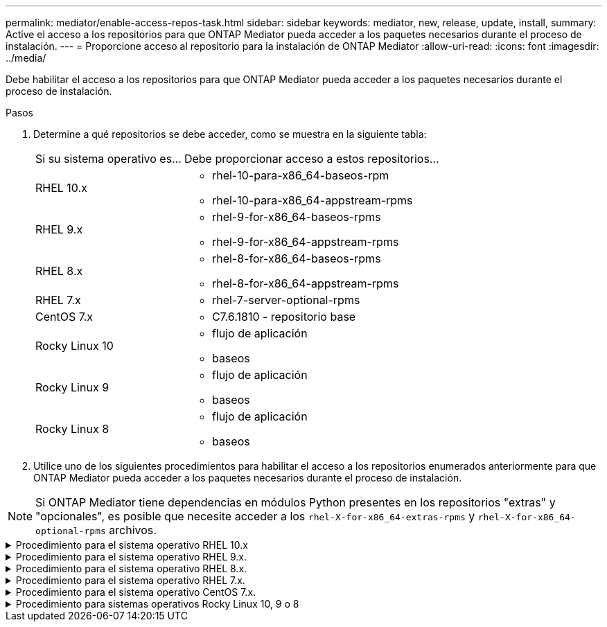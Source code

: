 ---
permalink: mediator/enable-access-repos-task.html 
sidebar: sidebar 
keywords: mediator, new, release, update, install, 
summary: Active el acceso a los repositorios para que ONTAP Mediator pueda acceder a los paquetes necesarios durante el proceso de instalación. 
---
= Proporcione acceso al repositorio para la instalación de ONTAP Mediator
:allow-uri-read: 
:icons: font
:imagesdir: ../media/


[role="lead"]
Debe habilitar el acceso a los repositorios para que ONTAP Mediator pueda acceder a los paquetes necesarios durante el proceso de instalación.

.Pasos
. Determine a qué repositorios se debe acceder, como se muestra en la siguiente tabla:
+
[cols="35,65"]
|===


| Si su sistema operativo es... | Debe proporcionar acceso a estos repositorios... 


 a| 
RHEL 10.x
 a| 
** rhel-10-para-x86_64-baseos-rpm
** rhel-10-para-x86_64-appstream-rpms




 a| 
RHEL 9.x
 a| 
** rhel-9-for-x86_64-baseos-rpms
** rhel-9-for-x86_64-appstream-rpms




 a| 
RHEL 8.x
 a| 
** rhel-8-for-x86_64-baseos-rpms
** rhel-8-for-x86_64-appstream-rpms




 a| 
RHEL 7.x
 a| 
** rhel-7-server-optional-rpms




 a| 
CentOS 7.x
 a| 
** C7.6.1810 - repositorio base




 a| 
Rocky Linux 10
 a| 
** flujo de aplicación
** baseos




 a| 
Rocky Linux 9
 a| 
** flujo de aplicación
** baseos




 a| 
Rocky Linux 8
 a| 
** flujo de aplicación
** baseos


|===
. Utilice uno de los siguientes procedimientos para habilitar el acceso a los repositorios enumerados anteriormente para que ONTAP Mediator pueda acceder a los paquetes necesarios durante el proceso de instalación.



NOTE: Si ONTAP Mediator tiene dependencias en módulos Python presentes en los repositorios "extras" y "opcionales", es posible que necesite acceder a los  `rhel-X-for-x86_64-extras-rpms` y  `rhel-X-for-x86_64-optional-rpms` archivos.

.Procedimiento para el sistema operativo RHEL 10.x
[#rhel10x%collapsible]
====
Utilice este procedimiento si su sistema operativo es *RHEL 10.x* para habilitar el acceso a los repositorios:

.Pasos
. Suscríbase al repositorio deseado:
+
[source, cli]
----
subscription-manager repos --enable rhel-10-for-x86_64-baseos-rpms
----
+
[source, cli]
----
subscription-manager repos --enable rhel-10-for-x86_64-appstream-rpms
----
+
En el ejemplo siguiente se muestra la ejecución de este comando:

+
[listing]
----
[root@localhost ~]# subscription-manager repos --enable rhel-10-for-x86_64-baseos-rpms
Repository 'rhel-10-for-x86_64-baseos-rpms' is enabled for this system.
[root@localhost ~]# subscription-manager repos --enable rhel-10-for-x86_64-appstream-rpms
Repository 'rhel-10-for-x86_64-appstream-rpms' is enabled for this system.
----
. Ejecute `yum repolist` el comando.
+
Los repositorios recientemente suscritos deben aparecer en la lista.



====
.Procedimiento para el sistema operativo RHEL 9.x.
[#rhel9x%collapsible]
====
Utilice este procedimiento si su sistema operativo es *RHEL 9.x* para permitir el acceso a los repositorios:

.Pasos
. Suscríbase al repositorio deseado:
+
[source, cli]
----
subscription-manager repos --enable rhel-9-for-x86_64-baseos-rpms
----
+
[source, cli]
----
subscription-manager repos --enable rhel-9-for-x86_64-appstream-rpms
----
+
En el ejemplo siguiente se muestra la ejecución de este comando:

+
[listing]
----
[root@localhost ~]# subscription-manager repos --enable rhel-9-for-x86_64-baseos-rpms
Repository 'rhel-9-for-x86_64-baseos-rpms' is enabled for this system.
[root@localhost ~]# subscription-manager repos --enable rhel-9-for-x86_64-appstream-rpms
Repository 'rhel-9-for-x86_64-appstream-rpms' is enabled for this system.
----
. Ejecute `yum repolist` el comando.
+
Los repositorios recientemente suscritos deben aparecer en la lista.



====
.Procedimiento para el sistema operativo RHEL 8.x.
[#rhel8x%collapsible]
====
Utilice este procedimiento si su sistema operativo es *RHEL 8.x* para permitir el acceso a los repositorios:

.Pasos
. Suscríbase al repositorio deseado:
+
[source, cli]
----
subscription-manager repos --enable rhel-8-for-x86_64-baseos-rpms
----
+
[source, cli]
----
subscription-manager repos --enable rhel-8-for-x86_64-appstream-rpms
----
+
En el ejemplo siguiente se muestra la ejecución de este comando:

+
[listing]
----
[root@localhost ~]# subscription-manager repos --enable rhel-8-for-x86_64-baseos-rpms
Repository 'rhel-8-for-x86_64-baseos-rpms' is enabled for this system.
[root@localhost ~]# subscription-manager repos --enable rhel-8-for-x86_64-appstream-rpms
Repository 'rhel-8-for-x86_64-appstream-rpms' is enabled for this system.
----
. Ejecute `yum repolist` el comando.
+
Los repositorios recientemente suscritos deben aparecer en la lista.



====
.Procedimiento para el sistema operativo RHEL 7.x.
[#rhel7x%collapsible]
====
Utilice este procedimiento si su sistema operativo es *RHEL 7.x* para permitir el acceso a los repositorios:

.Pasos
. Suscríbase al repositorio deseado:
+
[source, cli]
----
subscription-manager repos --enable rhel-7-server-optional-rpms
----
+
En el ejemplo siguiente se muestra la ejecución de este comando:

+
[listing]
----
[root@localhost ~]# subscription-manager repos --enable rhel-7-server-optional-rpms
Repository 'rhel-7-server-optional-rpms' is enabled for this system.
----
. Ejecute `yum repolist` el comando.
+
En el siguiente ejemplo, se muestra la ejecución de este comando. El repositorio "rhel-7-Server-optional-rpms" debe aparecer en la lista.

+
[listing]
----
[root@localhost ~]# yum repolist
Loaded plugins: product-id, search-disabled-repos, subscription-manager
rhel-7-server-optional-rpms | 3.2 kB  00:00:00
rhel-7-server-rpms | 3.5 kB  00:00:00
(1/3): rhel-7-server-optional-rpms/7Server/x86_64/group              |  26 kB  00:00:00
(2/3): rhel-7-server-optional-rpms/7Server/x86_64/updateinfo         | 2.5 MB  00:00:00
(3/3): rhel-7-server-optional-rpms/7Server/x86_64/primary_db         | 8.3 MB  00:00:01
repo id                                      repo name                                             status
rhel-7-server-optional-rpms/7Server/x86_64   Red Hat Enterprise Linux 7 Server - Optional (RPMs)   19,447
rhel-7-server-rpms/7Server/x86_64            Red Hat Enterprise Linux 7 Server (RPMs)              26,758
repolist: 46,205
[root@localhost ~]#
----


====
.Procedimiento para el sistema operativo CentOS 7.x.
[#centos7x%collapsible]
====
Utilice este procedimiento si su sistema operativo es *CentOS 7.x* para permitir el acceso a los repositorios:


NOTE: Los siguientes ejemplos muestran un repositorio para CentOS 7,6 y es posible que no funcione para otras versiones de CentOS. Utilice el repositorio base para su versión de CentOS.

.Pasos
. Agregue el repositorio base C7.6.1810. El repositorio de almacén base C7,6.1810 contiene el paquete «kernel-devel» necesario para ONTAP Mediator.
. Agregue las siguientes líneas a /etc/yum.repos.d/CentOS-Vault.repo.
+
[source, cli]
----
[C7.6.1810-base]
name=CentOS-7.6.1810 - Base
baseurl=http://vault.centos.org/7.6.1810/os/$basearch/
gpgcheck=1
gpgkey=file:///etc/pki/rpm-gpg/RPM-GPG-KEY-CentOS-7
enabled=1
----
. Ejecute `yum repolist` el comando.
+
En el siguiente ejemplo, se muestra la ejecución de este comando. El repositorio de CentOS-7.6.1810 - base debería aparecer en la lista.

+
[listing]
----
Loaded plugins: fastestmirror
Loading mirror speeds from cached hostfile
 * base: distro.ibiblio.org
 * extras: distro.ibiblio.org
 * updates: ewr.edge.kernel.org
C7.6.1810-base                                 | 3.6 kB  00:00:00
(1/2): C7.6.1810-base/x86_64/group_gz          | 166 kB  00:00:00
(2/2): C7.6.1810-base/x86_64/primary_db        | 6.0 MB  00:00:04
repo id                      repo name               status
C7.6.1810-base/x86_64        CentOS-7.6.1810 - Base  10,019
base/7/x86_64                CentOS-7 - Base         10,097
extras/7/x86_64              CentOS-7 - Extras       307
updates/7/x86_64             CentOS-7 - Updates      1,010
repolist: 21,433
[root@localhost ~]#
----


====
.Procedimiento para sistemas operativos Rocky Linux 10, 9 o 8
[#rocky-linux-10-9-8%collapsible]
====
Utilice este procedimiento si su sistema operativo es *Rocky Linux 10*, *Rocky Linux 9* o *Rocky Linux 8* para habilitar el acceso a los repositorios:

.Pasos
. Suscríbase a los repositorios requeridos:
+
[source, cli]
----
dnf config-manager --set-enabled baseos
----
+
[source, cli]
----
dnf config-manager --set-enabled appstream
----
. Realice una `clean` operación:
+
[source, cli]
----
dnf clean all
----
. Verifique la lista de repositorios:
+
[source, cli]
----
dnf repolist
----


....
[root@localhost ~]# dnf config-manager --set-enabled baseos
[root@localhost ~]# dnf config-manager --set-enabled appstream
[root@localhost ~]# dnf clean all
[root@localhost ~]# dnf repolist
repo id                        repo name
appstream                      Rocky Linux 10 - AppStream
baseos                         Rocky Linux 10 - BaseOS
[root@localhost ~]#
....
....
[root@localhost ~]# dnf config-manager --set-enabled baseos
[root@localhost ~]# dnf config-manager --set-enabled appstream
[root@localhost ~]# dnf clean all
[root@localhost ~]# dnf repolist
repo id                        repo name
appstream                      Rocky Linux 9 - AppStream
baseos                         Rocky Linux 9 - BaseOS
[root@localhost ~]#
....
....
[root@localhost ~]# dnf config-manager --set-enabled baseos
[root@localhost ~]# dnf config-manager --set-enabled appstream
[root@localhost ~]# dnf clean all
[root@localhost ~]# dnf repolist
repo id                        repo name
appstream                      Rocky Linux 8 - AppStream
baseos                         Rocky Linux 8 - BaseOS
[root@localhost ~]#
....
====